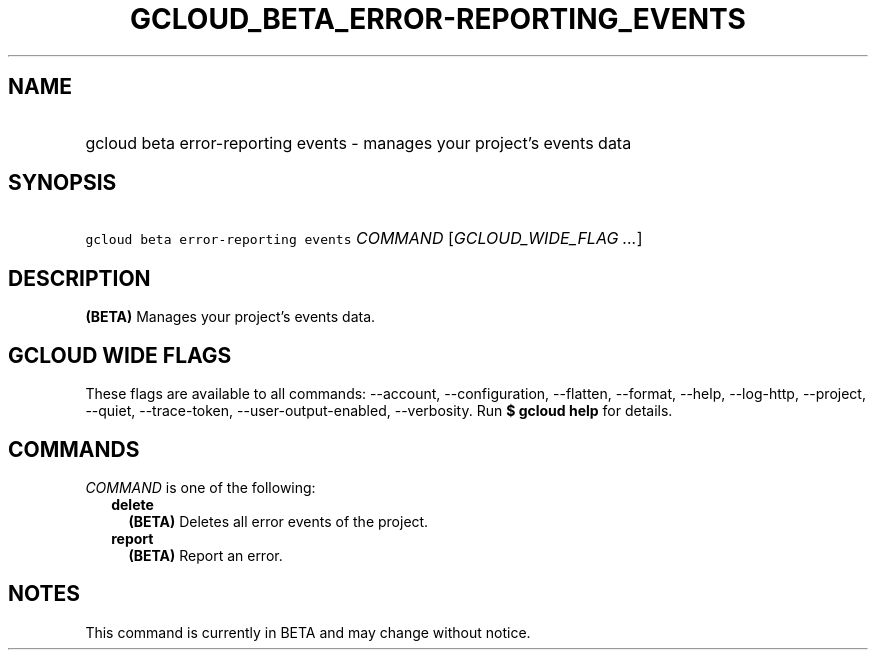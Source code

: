 
.TH "GCLOUD_BETA_ERROR\-REPORTING_EVENTS" 1



.SH "NAME"
.HP
gcloud beta error\-reporting events \- manages your project's events data



.SH "SYNOPSIS"
.HP
\f5gcloud beta error\-reporting events\fR \fICOMMAND\fR [\fIGCLOUD_WIDE_FLAG\ ...\fR]



.SH "DESCRIPTION"

\fB(BETA)\fR Manages your project's events data.



.SH "GCLOUD WIDE FLAGS"

These flags are available to all commands: \-\-account, \-\-configuration,
\-\-flatten, \-\-format, \-\-help, \-\-log\-http, \-\-project, \-\-quiet,
\-\-trace\-token, \-\-user\-output\-enabled, \-\-verbosity. Run \fB$ gcloud
help\fR for details.



.SH "COMMANDS"

\f5\fICOMMAND\fR\fR is one of the following:

.RS 2m
.TP 2m
\fBdelete\fR
\fB(BETA)\fR Deletes all error events of the project.

.TP 2m
\fBreport\fR
\fB(BETA)\fR Report an error.


.RE
.sp

.SH "NOTES"

This command is currently in BETA and may change without notice.

